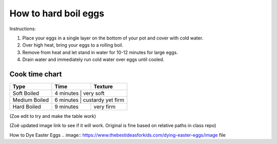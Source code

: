 How to hard boil eggs
=====================

Instructions:

1. Place your eggs in a single layer on the bottom of your pot and cover with cold water.
2. Over high heat, bring your eggs to a rolling boil.
3. Remove from heat and let stand in water for 10-12 minutes for large eggs.
4. Drain water and immediately run cold water over eggs until cooled.


Cook time chart
***************

+-----------------+-------------+--------------------+
| Type            |  Time       |  Texture           |
+=================+=============+====================+
| Soft Boiled     |  4 minutes  |  very soft         |
+-----------------+----------------------------------+
| Medium Boiled   |  6 minutes  |  custardy yet firm |
+-----------------+-------------+--------------------+
| Hard Boiled     |  9 minutes  |  very firm         |
+-----------------+-------------+--------------------+

(Zoe edit to try and make the table work)

.. image:: https://github.com/ZoeLawson/mcc_tools_tech/blob/Winter2022/Week06-LightweightMarkup/Homework/Elizabeth/ElizabethHarrisEggs.png?raw=true

(Zoë updated image link to see if it will work. Original is fine based on relative paths in class repo)

How to Dye Easter Eggs
.. image:: https://www.thebestideasforkids.com/dying-easter-eggs/image file
